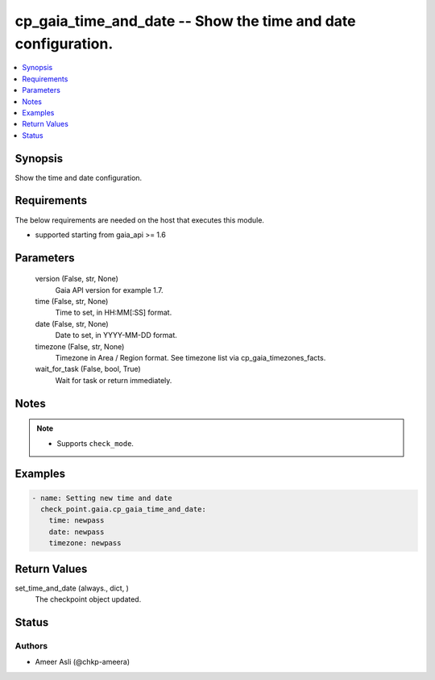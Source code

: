 .. _cp_gaia_time_and_date_module:


cp_gaia_time_and_date -- Show the time and date configuration.
==============================================================

.. contents::
   :local:
   :depth: 1


Synopsis
--------

Show the time and date configuration.



Requirements
------------
The below requirements are needed on the host that executes this module.

- supported starting from gaia\_api \>= 1.6



Parameters
----------

  version (False, str, None)
    Gaia API version for example 1.7.


  time (False, str, None)
    Time to set, in HH:MM[:SS] format.


  date (False, str, None)
    Date to set, in YYYY-MM-DD format.


  timezone (False, str, None)
    Timezone in Area / Region format. See timezone list via cp\_gaia\_timezones\_facts.


  wait_for_task (False, bool, True)
    Wait for task or return immediately.





Notes
-----

.. note::
   - Supports \ :literal:`check\_mode`\ .




Examples
--------

.. code-block:: yaml+jinja

    
    - name: Setting new time and date
      check_point.gaia.cp_gaia_time_and_date:
        time: newpass
        date: newpass
        timezone: newpass



Return Values
-------------

set_time_and_date (always., dict, )
  The checkpoint object updated.





Status
------





Authors
~~~~~~~

- Ameer Asli (@chkp-ameera)

